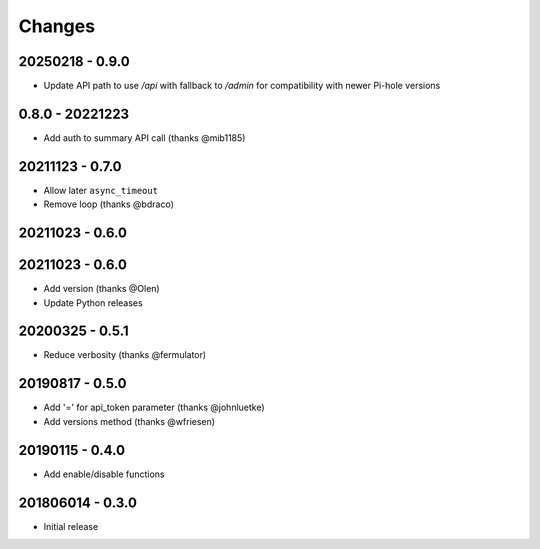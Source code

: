 Changes
=======
20250218 - 0.9.0
----------------

- Update API path to use `/api` with fallback to `/admin` for compatibility with newer Pi-hole versions

0.8.0 - 20221223
----------------

- Add auth to summary API call (thanks @mib1185)

20211123 - 0.7.0
----------------

- Allow later ``async_timeout``
- Remove loop (thanks @bdraco)

20211023 - 0.6.0
----------------

20211023 - 0.6.0
----------------

- Add version (thanks @Olen)
- Update Python releases


20200325 - 0.5.1
----------------

- Reduce verbosity (thanks @fermulator)

20190817 - 0.5.0
----------------

- Add '=' for api_token parameter (thanks @johnluetke)
- Add versions method (thanks @wfriesen)


20190115 - 0.4.0
-----------------

- Add enable/disable functions

201806014 - 0.3.0
-----------------

- Initial release
